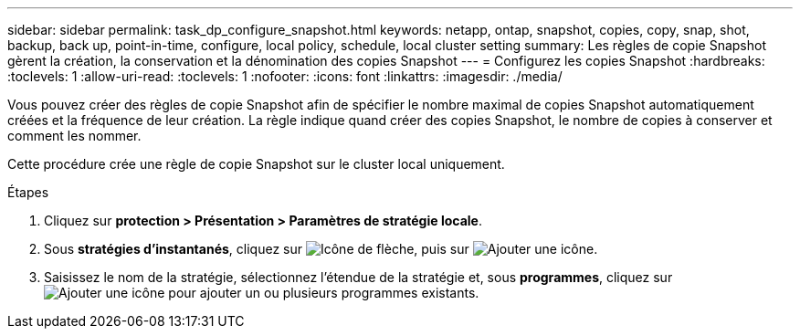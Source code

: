 ---
sidebar: sidebar 
permalink: task_dp_configure_snapshot.html 
keywords: netapp, ontap, snapshot, copies, copy, snap, shot, backup, back up, point-in-time, configure, local policy, schedule, local cluster setting 
summary: Les règles de copie Snapshot gèrent la création, la conservation et la dénomination des copies Snapshot 
---
= Configurez les copies Snapshot
:hardbreaks:
:toclevels: 1
:allow-uri-read: 
:toclevels: 1
:nofooter: 
:icons: font
:linkattrs: 
:imagesdir: ./media/


[role="lead"]
Vous pouvez créer des règles de copie Snapshot afin de spécifier le nombre maximal de copies Snapshot automatiquement créées et la fréquence de leur création. La règle indique quand créer des copies Snapshot, le nombre de copies à conserver et comment les nommer.

Cette procédure crée une règle de copie Snapshot sur le cluster local uniquement.

.Étapes
. Cliquez sur *protection > Présentation > Paramètres de stratégie locale*.
. Sous *stratégies d'instantanés*, cliquez sur image:icon_arrow.gif["Icône de flèche"], puis sur image:icon_add.gif["Ajouter une icône"].
. Saisissez le nom de la stratégie, sélectionnez l'étendue de la stratégie et, sous *programmes*, cliquez sur image:icon_add.gif["Ajouter une icône"] pour ajouter un ou plusieurs programmes existants.

